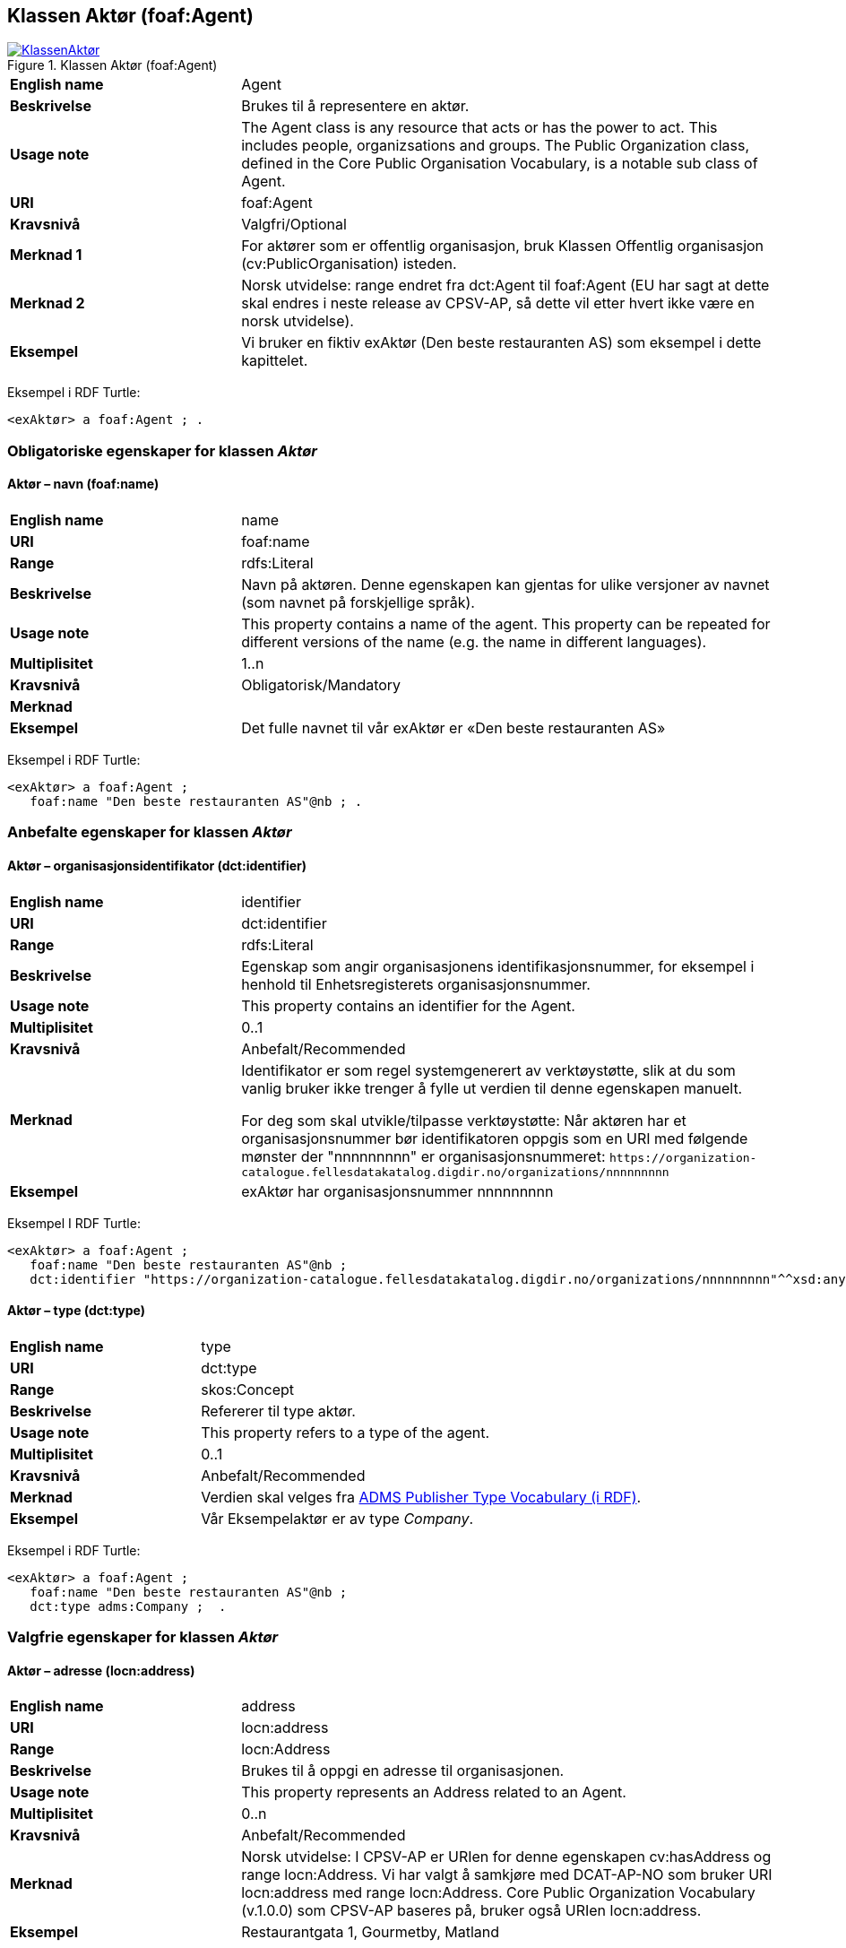 == Klassen Aktør (foaf:Agent) [[Aktør]]

[[img-KlassenAktør]]
.Klassen Aktør (foaf:Agent)
[link=images/KlassenAktør.png]
image::images/KlassenAktør.png[]

[cols="30s,70d"]
|===
|English name|Agent
|Beskrivelse|Brukes til å representere en aktør.
|Usage note|The Agent class is any resource that acts or has the power to act. This includes people, organizsations and groups. The Public Organization class, defined in the Core Public Organisation Vocabulary, is a notable sub class of Agent.
|URI|foaf:Agent
|Kravsnivå|Valgfri/Optional
|Merknad 1|For aktører som er offentlig organisasjon, bruk Klassen Offentlig organisasjon (cv:PublicOrganisation) isteden.
|Merknad 2|Norsk utvidelse: range endret fra dct:Agent til foaf:Agent (EU har sagt at dette skal endres i neste release av CPSV-AP, så dette vil etter hvert ikke være en norsk utvidelse).
|Eksempel|Vi bruker en fiktiv exAktør (Den beste restauranten AS) som eksempel i dette kapittelet.
|===

Eksempel i RDF Turtle:
-----
<exAktør> a foaf:Agent ; .
-----

=== Obligatoriske egenskaper for klassen _Aktør_ [[Aktør-obligatoriske-egenskaper]]

==== Aktør – navn (foaf:name) [[Aktør-navn]]

[cols="30s,70d"]
|===
|English name|name
|URI|foaf:name
|Range|rdfs:Literal
|Beskrivelse|Navn på aktøren. Denne egenskapen kan gjentas for ulike versjoner av navnet (som navnet på forskjellige språk).
|Usage note|This property contains a name of the agent. This property can be repeated for different versions of the name (e.g. the name in different languages).
|Multiplisitet|1..n
|Kravsnivå|Obligatorisk/Mandatory
|Merknad|
|Eksempel|Det fulle navnet til vår exAktør er «Den beste restauranten AS»
|===

Eksempel i RDF Turtle:
----
<exAktør> a foaf:Agent ;
   foaf:name "Den beste restauranten AS"@nb ; .
----

=== Anbefalte egenskaper for klassen _Aktør_ [[Aktør-anbefalte-egenskaper]]

==== Aktør – organisasjonsidentifikator (dct:identifier) [[Aktør-organisasjonsidentifikator]]

[cols="30s,70d"]
|===
|English name|identifier
|URI|dct:identifier
|Range|rdfs:Literal
|Beskrivelse|Egenskap som angir organisasjonens identifikasjonsnummer, for eksempel i henhold til Enhetsregisterets organisasjonsnummer.
|Usage note|This property contains an identifier for the Agent.
|Multiplisitet|0..1
|Kravsnivå|Anbefalt/Recommended
|Merknad|Identifikator er som regel systemgenerert av verktøystøtte, slik at du som vanlig bruker ikke trenger å fylle ut verdien til denne egenskapen manuelt.

For deg som skal utvikle/tilpasse verktøystøtte: Når aktøren har et organisasjonsnummer bør identifikatoren oppgis som en URI med følgende mønster der "nnnnnnnnn" er organisasjonsnummeret: `\https://organization-catalogue.fellesdatakatalog.digdir.no/organizations/nnnnnnnnn`
|Eksempel|exAktør har organisasjonsnummer nnnnnnnnn
|===

Eksempel I RDF Turtle:
-----
<exAktør> a foaf:Agent ;
   foaf:name "Den beste restauranten AS"@nb ;
   dct:identifier "https://organization-catalogue.fellesdatakatalog.digdir.no/organizations/nnnnnnnnn"^^xsd:anyURI ;  .
-----

==== Aktør – type (dct:type) [[Aktør-type]]

[cols="30s,70d"]
|===
|English name|type
|URI|dct:type
|Range|skos:Concept
|Beskrivelse|Refererer til type aktør.
|Usage note|This property refers to a type of the agent.
|Multiplisitet|0..1
|Kravsnivå|Anbefalt/Recommended
|Merknad|Verdien skal velges fra http://purl.org/adms/publishertype/[ADMS Publisher Type Vocabulary (i RDF)].
|Eksempel|Vår Eksempelaktør er av type _Company_.
|===

Eksempel i RDF Turtle:
-----
<exAktør> a foaf:Agent ;
   foaf:name "Den beste restauranten AS"@nb ;
   dct:type adms:Company ;  .
-----

=== Valgfrie egenskaper for klassen _Aktør_ [[Aktør-valgfrie-egenskaper]]

====  Aktør – adresse (locn:address) [[Aktør-adresse]]

[cols="30s,70d"]
|===
|English name|address
|URI|locn:address
|Range|locn:Address
|Beskrivelse|Brukes til å oppgi en adresse til organisasjonen.
|Usage note|This property represents an Address related to an Agent.
|Multiplisitet|0..n
|Kravsnivå|Anbefalt/Recommended
|Merknad|Norsk utvidelse: I CPSV-AP er URIen for denne egenskapen cv:hasAddress og range locn:Address. Vi har valgt å samkjøre med DCAT-AP-NO som bruker URI locn:address med range locn:Address. Core Public Organization Vocabulary (v.1.0.0) som CPSV-AP baseres på, bruker også URIen locn:address.
|Eksempel|Restaurantgata 1, Gourmetby, Matland
|===

Eksempel i RDF Turtle:
----
<exAktør> a foaf:Agent ;
   foaf:name "Den beste restauranten AS"@nb ;
     locn:address [ a locn:Address ;
         locn:fullAddress "Restaurantgata 1, Gourmetby, Matland"@nb ; ] ; .
----

==== Aktør – har rolle i (cv:playsRole) [[Aktør-harRolle]]

[cols="30s,70d"]
|===
|English name|plays role
|URI|cv:playsRole
|Range|cv:Participation
|Beskrivelse|Brukes til å knytte en deltagelse (cv:Participation) til en aktør.
|Usage note|This property links an Agent to the Participation class. The Participation class (cv:Participation) facilitates the detailed description of how an Agent participates in or interacts with a Public Service and may include temporal and spatial constraints on that participation.
|Multiplisitet|0..n
|Kravsnivå|Valgfri/Optional
|Merknad|
|Eksempel|Se under <<KnytteDeltagendeAktørerTilEnTjeneste>>.
|===

Eksempel i RDF Turtle: Se under <<KnytteDeltagendeAktørerTilEnTjeneste>>.
